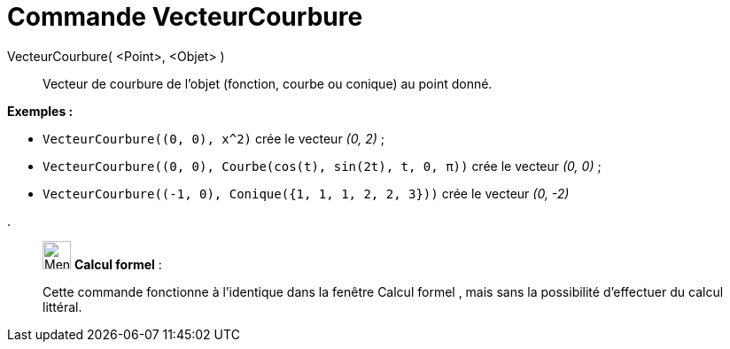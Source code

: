 = Commande VecteurCourbure
:page-en: commands/CurvatureVector
ifdef::env-github[:imagesdir: /fr/modules/ROOT/assets/images]

VecteurCourbure( <Point>, <Objet> )::
  Vecteur de courbure de l'objet (fonction, courbe ou conique) au point donné.

[EXAMPLE]
====

*Exemples :*

* `++VecteurCourbure((0, 0), x^2)++` crée le vecteur _(0, 2)_ ;
* `++VecteurCourbure((0, 0), Courbe(cos(t), sin(2t), t, 0, π))++` crée le vecteur _(0, 0)_ ;
* `++VecteurCourbure((-1, 0), Conique({1, 1, 1, 2, 2, 3}))++` crée le vecteur _(0, -2)_

.

====

____________________________________________________________

image:32px-Menu_view_cas.svg.png[Menu view cas.svg,width=32,height=32] *Calcul formel* :

Cette commande fonctionne à l'identique dans la fenêtre Calcul formel , mais sans la possibilité d'effectuer du calcul
littéral.
